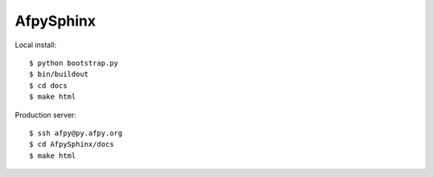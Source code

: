 ==========
AfpySphinx
==========

Local install::

    $ python bootstrap.py
    $ bin/buildout
    $ cd docs
    $ make html

Production server::

    $ ssh afpy@py.afpy.org
    $ cd AfpySphinx/docs
    $ make html

